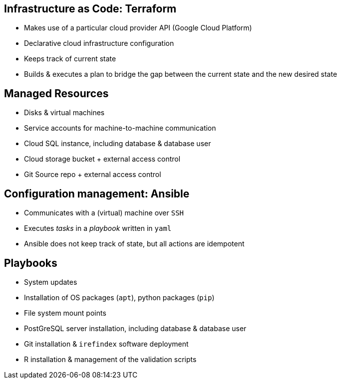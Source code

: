 == Infrastructure as Code: Terraform

* Makes use of a particular cloud provider API (Google Cloud Platform)
* Declarative cloud infrastructure configuration
* Keeps track of current state
* Builds & executes a plan to bridge the gap between the current state and the new desired state

== Managed Resources

* Disks & virtual machines
* Service accounts for machine-to-machine communication
* Cloud SQL instance, including database & database user
* Cloud storage bucket + external access control
* Git Source repo + external access control

== Configuration management: Ansible

* Communicates with a (virtual) machine over `SSH`
* Executes _tasks_ in a _playbook_ written in `yaml`
* Ansible does not keep track of state, but all actions are idempotent

== Playbooks

* System updates
* Installation of OS packages (`apt`), python packages (`pip`)
* File system mount points
* PostGreSQL server installation, including database & database user
* Git installation & `irefindex` software deployment
* R installation & management of the validation scripts
